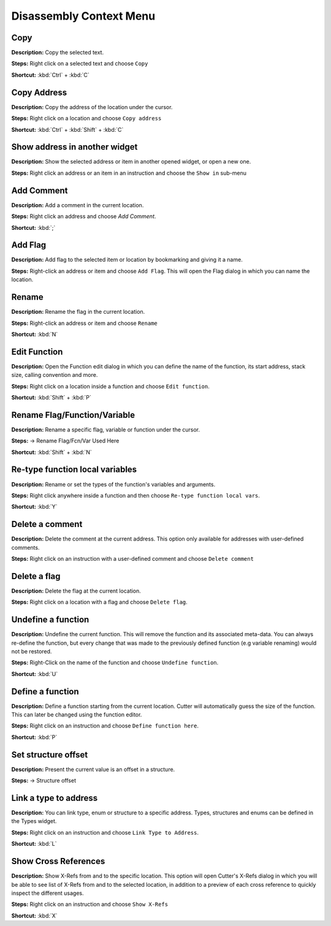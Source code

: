 Disassembly Context Menu 
==============================

Copy
----------------------------------------
**Description:** Copy the selected text.  

**Steps:**  Right click on a selected text and choose ``Copy``  

**Shortcut:** :kbd:`Ctrl` + :kbd:`C`  

Copy Address
----------------------------------------
**Description:** Copy the address of the location under the cursor.  

**Steps:**  Right click on a location and choose ``Copy address``  

**Shortcut:** :kbd:`Ctrl` + :kbd:`Shift` + :kbd:`C`  

Show address in another widget
----------------------------------------
**Description:** Show the selected address or item in another opened widget, or open a new one.  

**Steps:**  Right click an address or an item in an instruction and choose the ``Show in`` sub-menu 

Add Comment
----------------------------------------
**Description:** Add a comment in the current location.  

**Steps:** Right click an address and choose `Add Comment`.  

**Shortcut:** :kbd:`;`  

Add Flag
----------------------------------------
**Description:** Add flag to the selected item or location by bookmarking and giving it a name.  

**Steps:** Right-click an address or item and choose ``Add Flag``. This will open the Flag dialog in which you can name the location.  

Rename
----------------------------------------
**Description:** Rename the flag in the current location.  

**Steps:** Right-click an address or item and choose ``Rename``  

**Shortcut:** :kbd:`N`  

Edit Function
----------------------------------------
**Description:** Open the Function edit dialog in which you can define the name of the function, its start address, stack size, calling convention and more.  

**Steps:**  Right click on a location inside a function and choose ``Edit function``.  

**Shortcut:** :kbd:`Shift` + :kbd:`P`  

Rename Flag/Function/Variable
----------------------------------------
**Description:** Rename a specific flag, variable or function under the cursor.  

**Steps:**  -> Rename Flag/Fcn/Var Used Here  

**Shortcut:** :kbd:`Shift` + :kbd:`N`  

Re-type function local variables  
----------------------------------------
**Description:** Rename or set the types of the function's variables and arguments.  

**Steps:** Right click anywhere inside a function and then choose ``Re-type function local vars``.  

**Shortcut:** :kbd:`Y`  

Delete a comment
----------------------------------------
**Description:** Delete the comment at the current address. This option only available for addresses with user-defined comments. 

**Steps:** Right click on an instruction with a user-defined comment and choose ``Delete comment``  

Delete a flag
----------------------------------------
**Description:**   Delete the flag at the current location.

**Steps:** Right click on a location with a flag and choose ``Delete flag``.  

Undefine a function
----------------------------------------
**Description:** Undefine the current function. This will remove the function and its associated meta-data. You can always re-define the function, but every change that was made to the previously defined function (e.g variable renaming) would not be restored.  

**Steps:**  Right-Click on the name of the function and choose ``Undefine function``.  

**Shortcut:** :kbd:`U`  

Define a function
----------------------------------------
**Description:** Define a function starting from the current location. Cutter will automatically guess the size of the function. This can later be changed using the function editor.  

**Steps:** Right click on an instruction and choose ``Define function here``.  

**Shortcut:** :kbd:`P`  

Set structure offset
----------------------------------------
**Description:** Present the current value is an offset in a structure. 

**Steps:**  -> Structure offset  

Link a type to address
----------------------------------------
**Description:** You can link type, enum or structure to a specific address. Types, structures and enums can be defined in the Types widget.  

**Steps:** Right click on an instruction and choose ``Link Type to Address``.  

**Shortcut:** :kbd:`L`  


Show Cross References
----------------------------------------
**Description:** Show X-Refs from and to the specific location. This option will open Cutter's X-Refs dialog in which you will be able to see list of X-Refs from and to the selected location, in addition to a preview of each cross reference to quickly inspect the different usages.  

**Steps:** Right click on an instruction and choose ``Show X-Refs``  

**Shortcut:** :kbd:`X`